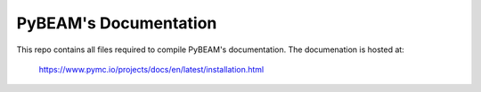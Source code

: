 PyBEAM's Documentation
======================

This repo contains all files required to compile PyBEAM's documentation. The documenation is hosted at:

  https://www.pymc.io/projects/docs/en/latest/installation.html

